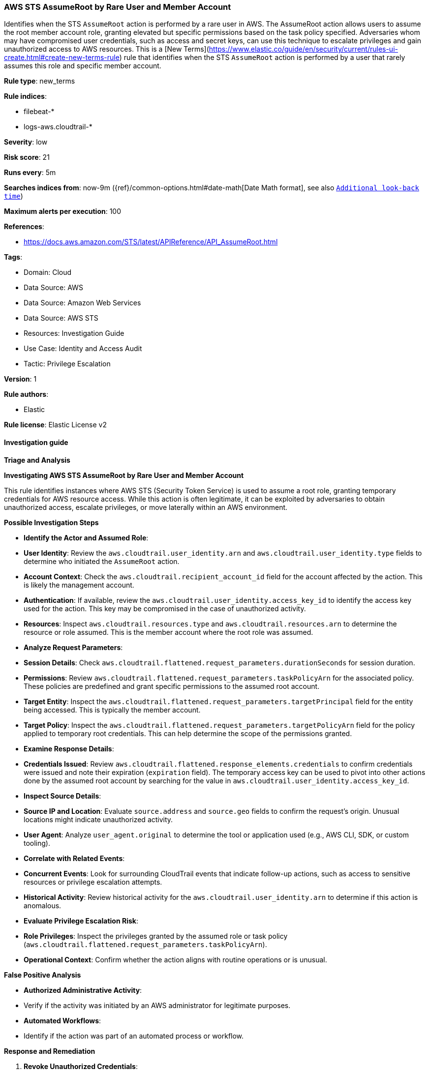 [[prebuilt-rule-8-15-11-aws-sts-assumeroot-by-rare-user-and-member-account]]
=== AWS STS AssumeRoot by Rare User and Member Account

Identifies when the STS `AssumeRoot` action is performed by a rare user in AWS. The AssumeRoot action allows users to assume the root member account role, granting elevated but specific permissions based on the task policy specified. Adversaries whom may have compromised user credentials, such as access and secret keys, can use this technique to escalate privileges and gain unauthorized access to AWS resources. This is a [New Terms](https://www.elastic.co/guide/en/security/current/rules-ui-create.html#create-new-terms-rule) rule that identifies when the STS `AssumeRoot` action is performed by a user that rarely assumes this role and specific member account.

*Rule type*: new_terms

*Rule indices*: 

* filebeat-*
* logs-aws.cloudtrail-*

*Severity*: low

*Risk score*: 21

*Runs every*: 5m

*Searches indices from*: now-9m ({ref}/common-options.html#date-math[Date Math format], see also <<rule-schedule, `Additional look-back time`>>)

*Maximum alerts per execution*: 100

*References*: 

* https://docs.aws.amazon.com/STS/latest/APIReference/API_AssumeRoot.html

*Tags*: 

* Domain: Cloud
* Data Source: AWS
* Data Source: Amazon Web Services
* Data Source: AWS STS
* Resources: Investigation Guide
* Use Case: Identity and Access Audit
* Tactic: Privilege Escalation

*Version*: 1

*Rule authors*: 

* Elastic

*Rule license*: Elastic License v2


==== Investigation guide



*Triage and Analysis*



*Investigating AWS STS AssumeRoot by Rare User and Member Account*


This rule identifies instances where AWS STS (Security Token Service) is used to assume a root role, granting temporary credentials for AWS resource access. While this action is often legitimate, it can be exploited by adversaries to obtain unauthorized access, escalate privileges, or move laterally within an AWS environment.


*Possible Investigation Steps*


- **Identify the Actor and Assumed Role**:
  - **User Identity**: Review the `aws.cloudtrail.user_identity.arn` and `aws.cloudtrail.user_identity.type` fields to determine who initiated the `AssumeRoot` action.
  - **Account Context**: Check the `aws.cloudtrail.recipient_account_id` field for the account affected by the action. This is likely the management account.
  - **Authentication**: If available, review the `aws.cloudtrail.user_identity.access_key_id` to identify the access key used for the action. This key may be compromised in the case of unauthorized activity.
  - **Resources**: Inspect `aws.cloudtrail.resources.type` and `aws.cloudtrail.resources.arn` to determine the resource or role assumed. This is the member account where the root role was assumed.

- **Analyze Request Parameters**:
  - **Session Details**: Check `aws.cloudtrail.flattened.request_parameters.durationSeconds` for session duration.
  - **Permissions**: Review `aws.cloudtrail.flattened.request_parameters.taskPolicyArn` for the associated policy. These policies are predefined and grant specific permissions to the assumed root account.
  - **Target Entity**: Inspect the `aws.cloudtrail.flattened.request_parameters.targetPrincipal` field for the entity being accessed. This is typically the member account.
  - **Target Policy**: Inspect the `aws.cloudtrail.flattened.request_parameters.targetPolicyArn` field for the policy applied to temporary root credentials. This can help determine the scope of the permissions granted.

- **Examine Response Details**:
  - **Credentials Issued**: Review `aws.cloudtrail.flattened.response_elements.credentials` to confirm credentials were issued and note their expiration (`expiration` field). The temporary access key can be used to pivot into other actions done by the assumed root account by searching for the value in `aws.cloudtrail.user_identity.access_key_id`.

- **Inspect Source Details**:
  - **Source IP and Location**: Evaluate `source.address` and `source.geo` fields to confirm the request's origin. Unusual locations might indicate unauthorized activity.
  - **User Agent**: Analyze `user_agent.original` to determine the tool or application used (e.g., AWS CLI, SDK, or custom tooling).

- **Correlate with Related Events**:
  - **Concurrent Events**: Look for surrounding CloudTrail events that indicate follow-up actions, such as access to sensitive resources or privilege escalation attempts.
  - **Historical Activity**: Review historical activity for the `aws.cloudtrail.user_identity.arn` to determine if this action is anomalous.

- **Evaluate Privilege Escalation Risk**:
  - **Role Privileges**: Inspect the privileges granted by the assumed role or task policy (`aws.cloudtrail.flattened.request_parameters.taskPolicyArn`).
  - **Operational Context**: Confirm whether the action aligns with routine operations or is unusual.


*False Positive Analysis*


- **Authorized Administrative Activity**:
  - Verify if the activity was initiated by an AWS administrator for legitimate purposes.
- **Automated Workflows**:
  - Identify if the action was part of an automated process or workflow.


*Response and Remediation*


1. **Revoke Unauthorized Credentials**:
   - If malicious activity is identified, immediately revoke the session tokens and access keys associated with the `AssumeRoot` action.
   - It may be worth removing the compromised access key from the affected user or service account.
2. **Enhance Monitoring**:
   - Increase the monitoring frequency for sensitive roles and actions, especially `AssumeRoot`.
3. **Review IAM Policies**:
   - Limit permissions for accounts or roles to assume root and enforce multi-factor authentication (MFA) where applicable.
4. **Contain and Investigate**:
   - Isolate affected accounts or roles and follow incident response procedures to determine the scope and impact of the activity.


*Additional Information*


For more information on AssumeRoot, refer to the https://docs.aws.amazon.com/STS/latest/APIReference/API_AssumeRoot.html[AWS STS documentation].


==== Rule query


[source, js]
----------------------------------
event.dataset: "aws.cloudtrail"
    and event.provider: "sts.amazonaws.com"
    and event.action: "AssumeRoot"
    and event.outcome: "success"

----------------------------------

*Framework*: MITRE ATT&CK^TM^

* Tactic:
** Name: Privilege Escalation
** ID: TA0004
** Reference URL: https://attack.mitre.org/tactics/TA0004/
* Technique:
** Name: Abuse Elevation Control Mechanism
** ID: T1548
** Reference URL: https://attack.mitre.org/techniques/T1548/
* Sub-technique:
** Name: Temporary Elevated Cloud Access
** ID: T1548.005
** Reference URL: https://attack.mitre.org/techniques/T1548/005/
* Tactic:
** Name: Persistence
** ID: TA0003
** Reference URL: https://attack.mitre.org/tactics/TA0003/
* Technique:
** Name: Account Manipulation
** ID: T1098
** Reference URL: https://attack.mitre.org/techniques/T1098/
* Sub-technique:
** Name: Additional Cloud Roles
** ID: T1098.003
** Reference URL: https://attack.mitre.org/techniques/T1098/003/
